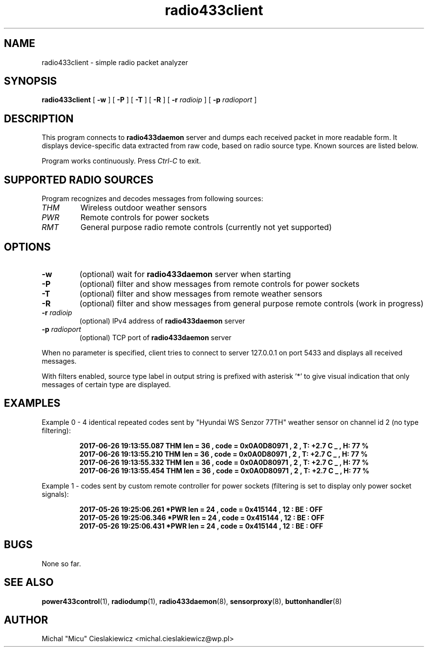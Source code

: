 .TH radio433client "1" "March 2017" "raspik-utils" "Raspik Utilities by Micu"
.SH NAME
radio433client - simple radio packet analyzer
.SH SYNOPSIS
.B radio433client
[
.B \-w
] [
.B \-P
] [
.B \-T
] [
.B \-R
] [
.BI "\-r " radioip
] [
.BI "\-p " radioport
]
.SH DESCRIPTION
This program connects to \fBradio433daemon\fR server and dumps each received packet
in more readable form. It displays device-specific data extracted from raw code,
based on radio source type. Known sources are listed below.
.PP
Program works continuously. Press \fICtrl\-C\fR to exit.
.SH SUPPORTED RADIO SOURCES
Program recognizes and decodes messages from following sources:
.TP
.I THM
Wireless outdoor weather sensors
.TP
.I PWR
Remote controls for power sockets
.TP
.I RMT
General purpose radio remote controls (currently not yet supported)
.SH OPTIONS
.TP
.B \-w
(optional) wait for \fBradio433daemon\fR server when starting
.TP
.B \-P
(optional) filter and show messages from remote controls for power sockets
.TP
.B \-T
(optional) filter and show messages from remote weather sensors
.TP
.B \-R
(optional) filter and show messages from general purpose remote controls (work in progress)
.TP
.BI "-r" " radioip"
(optional) IPv4 address of \fBradio433daemon\fR server
.TP
.BI "-p" " radioport"
(optional) TCP port of \fBradio433daemon\fR server
.PP
When no parameter is specified, client tries to connect to server 127.0.0.1 on port 5433
and displays all received messages.
.PP
With filters enabled, source type label in output string
is prefixed with asterisk '*' to give visual indication that only messages of certain type are
displayed.
.SH EXAMPLES
Example 0 - 4 identical repeated codes sent by "Hyundai WS Senzor 77TH" weather sensor
on channel id 2 (no type filtering):
.PP
.RS
.B 2017-06-26 19:13:55.087  THM len = 36 , code = 0x0A0D80971 , 2 , T: +2.7 C _ , H: 77 %
.br
.B 2017-06-26 19:13:55.210  THM len = 36 , code = 0x0A0D80971 , 2 , T: +2.7 C _ , H: 77 %
.br
.B 2017-06-26 19:13:55.332  THM len = 36 , code = 0x0A0D80971 , 2 , T: +2.7 C _ , H: 77 %
.br
.B 2017-06-26 19:13:55.454  THM len = 36 , code = 0x0A0D80971 , 2 , T: +2.7 C _ , H: 77 %
.RE
.PP
Example 1 - codes sent by custom remote controller for power sockets (filtering is set
to display only power socket signals):
.PP
.RS
.B 2017-05-26 19:25:06.261  *PWR len = 24 , code = 0x415144 , 12 : BE : OFF
.br
.B 2017-05-26 19:25:06.346  *PWR len = 24 , code = 0x415144 , 12 : BE : OFF
.br
.B 2017-05-26 19:25:06.431  *PWR len = 24 , code = 0x415144 , 12 : BE : OFF
.RE
.SH BUGS
None so far.
.SH SEE ALSO
.BR power433control "(1), " radiodump "(1), " radio433daemon "(8), " sensorproxy "(8), " buttonhandler "(8) "
.SH AUTHOR
Michal "Micu" Cieslakiewicz <michal.cieslakiewicz@wp.pl>
